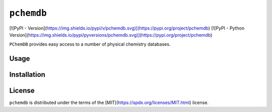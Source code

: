 ``pchemdb``
---------

[![PyPI - Version](https://img.shields.io/pypi/v/pchemdb.svg)](https://pypi.org/project/pchemdb)
[![PyPI - Python Version](https://img.shields.io/pypi/pyversions/pchemdb.svg)](https://pypi.org/project/pchemdb)

``PChemDB`` provides easy access to a number of physical chemistry databases.


Usage
=====

.. code:: Python
    from pchemdb.crc import load_crc_database

    crc_db = load_crc_database()

Installation
============

.. code::
    pip install pchemdb


License
=======

``pchemdb`` is distributed under the terms of the [MIT](https://spdx.org/licenses/MIT.html) license.

